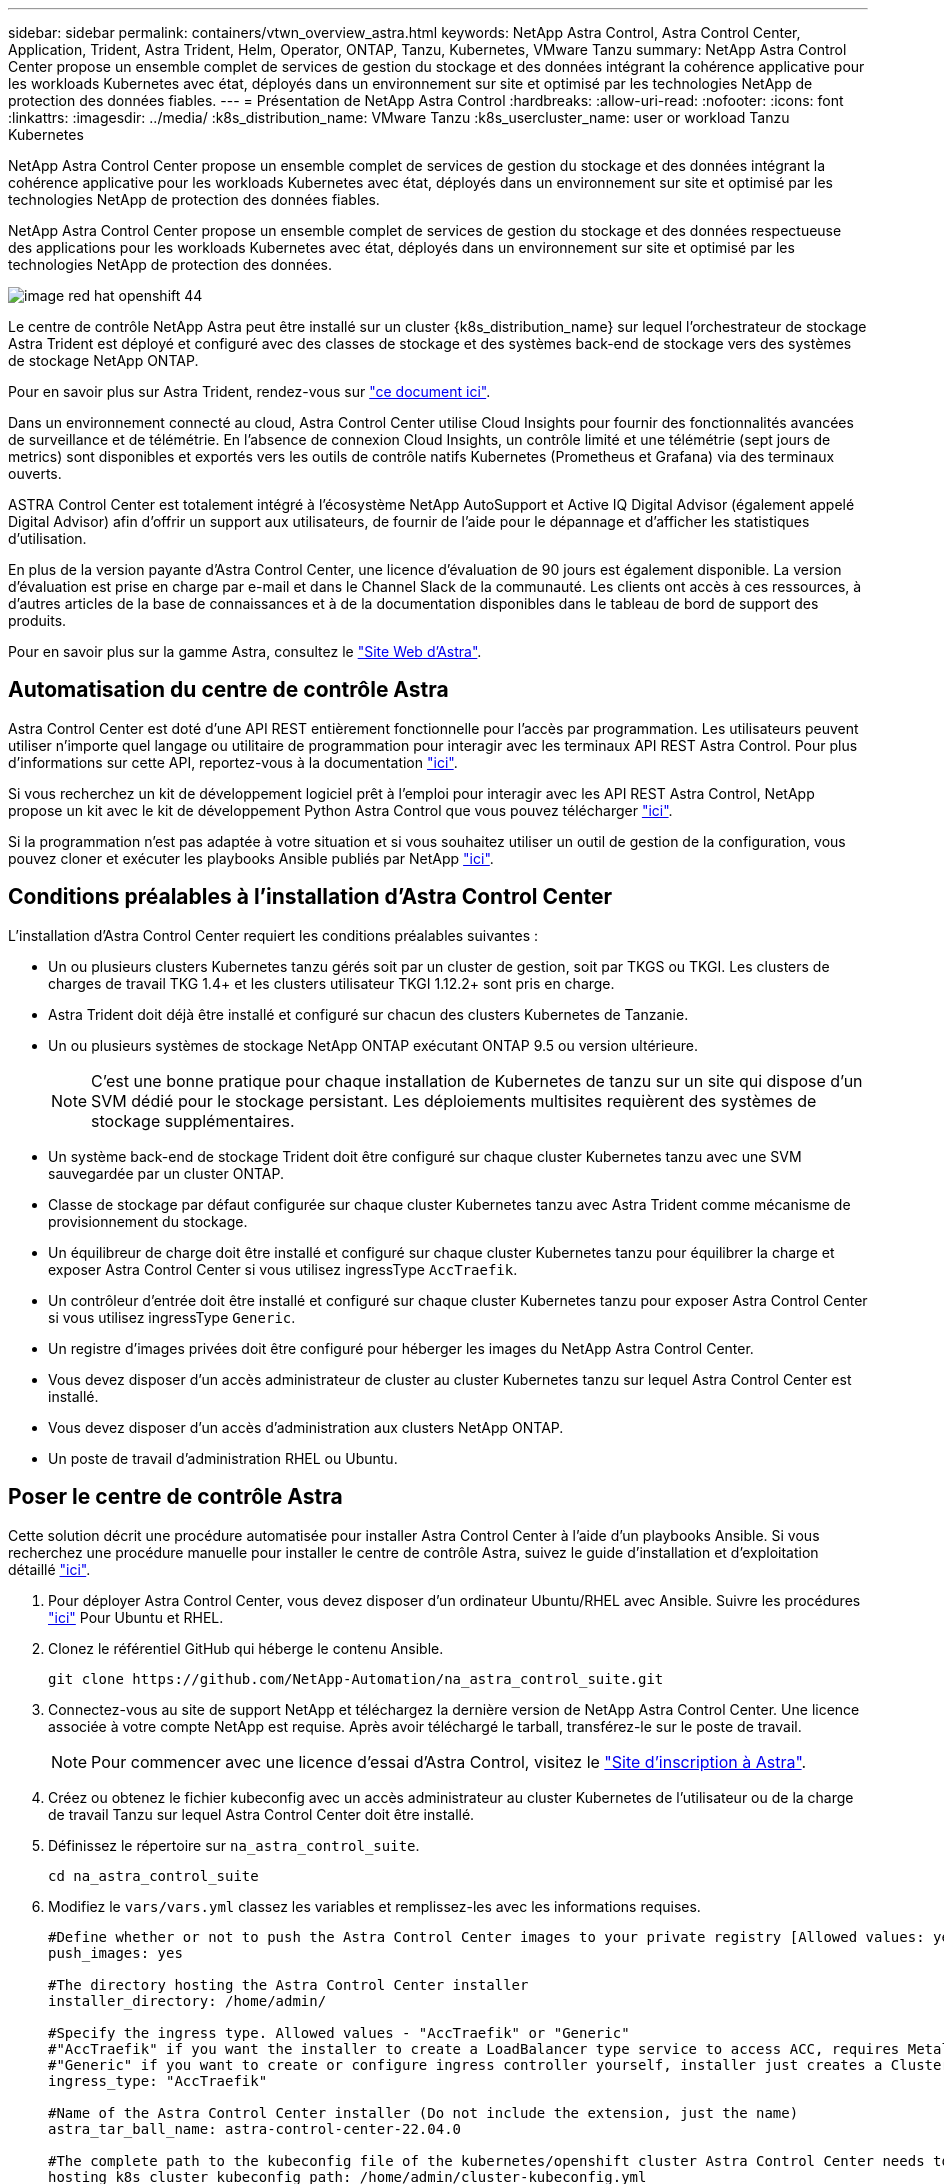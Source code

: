 ---
sidebar: sidebar 
permalink: containers/vtwn_overview_astra.html 
keywords: NetApp Astra Control, Astra Control Center, Application, Trident, Astra Trident, Helm, Operator, ONTAP, Tanzu, Kubernetes, VMware Tanzu 
summary: NetApp Astra Control Center propose un ensemble complet de services de gestion du stockage et des données intégrant la cohérence applicative pour les workloads Kubernetes avec état, déployés dans un environnement sur site et optimisé par les technologies NetApp de protection des données fiables. 
---
= Présentation de NetApp Astra Control
:hardbreaks:
:allow-uri-read: 
:nofooter: 
:icons: font
:linkattrs: 
:imagesdir: ../media/
:k8s_distribution_name: VMware Tanzu
:k8s_usercluster_name: user or workload Tanzu Kubernetes


[role="lead"]
NetApp Astra Control Center propose un ensemble complet de services de gestion du stockage et des données intégrant la cohérence applicative pour les workloads Kubernetes avec état, déployés dans un environnement sur site et optimisé par les technologies NetApp de protection des données fiables.

[role="normal"]
NetApp Astra Control Center propose un ensemble complet de services de gestion du stockage et des données respectueuse des applications pour les workloads Kubernetes avec état, déployés dans un environnement sur site et optimisé par les technologies NetApp de protection des données.

image::redhat_openshift_image44.png[image red hat openshift 44]

Le centre de contrôle NetApp Astra peut être installé sur un cluster {k8s_distribution_name} sur lequel l'orchestrateur de stockage Astra Trident est déployé et configuré avec des classes de stockage et des systèmes back-end de stockage vers des systèmes de stockage NetApp ONTAP.

Pour en savoir plus sur Astra Trident, rendez-vous sur link:dwn_overview_trident.html["ce document ici"^].

Dans un environnement connecté au cloud, Astra Control Center utilise Cloud Insights pour fournir des fonctionnalités avancées de surveillance et de télémétrie. En l'absence de connexion Cloud Insights, un contrôle limité et une télémétrie (sept jours de metrics) sont disponibles et exportés vers les outils de contrôle natifs Kubernetes (Prometheus et Grafana) via des terminaux ouverts.

ASTRA Control Center est totalement intégré à l'écosystème NetApp AutoSupport et Active IQ Digital Advisor (également appelé Digital Advisor) afin d'offrir un support aux utilisateurs, de fournir de l'aide pour le dépannage et d'afficher les statistiques d'utilisation.

En plus de la version payante d'Astra Control Center, une licence d'évaluation de 90 jours est également disponible. La version d'évaluation est prise en charge par e-mail et dans le Channel Slack de la communauté. Les clients ont accès à ces ressources, à d'autres articles de la base de connaissances et à de la documentation disponibles dans le tableau de bord de support des produits.

Pour en savoir plus sur la gamme Astra, consultez le link:https://cloud.netapp.com/astra["Site Web d'Astra"^].



== Automatisation du centre de contrôle Astra

Astra Control Center est doté d'une API REST entièrement fonctionnelle pour l'accès par programmation. Les utilisateurs peuvent utiliser n'importe quel langage ou utilitaire de programmation pour interagir avec les terminaux API REST Astra Control. Pour plus d'informations sur cette API, reportez-vous à la documentation link:https://docs.netapp.com/us-en/astra-automation/index.html["ici"^].

Si vous recherchez un kit de développement logiciel prêt à l'emploi pour interagir avec les API REST Astra Control, NetApp propose un kit avec le kit de développement Python Astra Control que vous pouvez télécharger link:https://github.com/NetApp/netapp-astra-toolkits/["ici"^].

Si la programmation n'est pas adaptée à votre situation et si vous souhaitez utiliser un outil de gestion de la configuration, vous pouvez cloner et exécuter les playbooks Ansible publiés par NetApp link:https://github.com/NetApp-Automation/na_astra_control_suite["ici"^].



== Conditions préalables à l'installation d'Astra Control Center

L'installation d'Astra Control Center requiert les conditions préalables suivantes :

* Un ou plusieurs clusters Kubernetes tanzu gérés soit par un cluster de gestion, soit par TKGS ou TKGI. Les clusters de charges de travail TKG 1.4+ et les clusters utilisateur TKGI 1.12.2+ sont pris en charge.
* Astra Trident doit déjà être installé et configuré sur chacun des clusters Kubernetes de Tanzanie.
* Un ou plusieurs systèmes de stockage NetApp ONTAP exécutant ONTAP 9.5 ou version ultérieure.
+

NOTE: C'est une bonne pratique pour chaque installation de Kubernetes de tanzu sur un site qui dispose d'un SVM dédié pour le stockage persistant. Les déploiements multisites requièrent des systèmes de stockage supplémentaires.

* Un système back-end de stockage Trident doit être configuré sur chaque cluster Kubernetes tanzu avec une SVM sauvegardée par un cluster ONTAP.
* Classe de stockage par défaut configurée sur chaque cluster Kubernetes tanzu avec Astra Trident comme mécanisme de provisionnement du stockage.
* Un équilibreur de charge doit être installé et configuré sur chaque cluster Kubernetes tanzu pour équilibrer la charge et exposer Astra Control Center si vous utilisez ingressType `AccTraefik`.
* Un contrôleur d'entrée doit être installé et configuré sur chaque cluster Kubernetes tanzu pour exposer Astra Control Center si vous utilisez ingressType `Generic`.
* Un registre d'images privées doit être configuré pour héberger les images du NetApp Astra Control Center.
* Vous devez disposer d'un accès administrateur de cluster au cluster Kubernetes tanzu sur lequel Astra Control Center est installé.
* Vous devez disposer d'un accès d'administration aux clusters NetApp ONTAP.
* Un poste de travail d'administration RHEL ou Ubuntu.




== Poser le centre de contrôle Astra

Cette solution décrit une procédure automatisée pour installer Astra Control Center à l'aide d'un playbooks Ansible. Si vous recherchez une procédure manuelle pour installer le centre de contrôle Astra, suivez le guide d'installation et d'exploitation détaillé link:https://docs.netapp.com/us-en/astra-control-center/index.html["ici"^].

. Pour déployer Astra Control Center, vous devez disposer d'un ordinateur Ubuntu/RHEL avec Ansible. Suivre les procédures link:../automation/getting-started.html["ici"] Pour Ubuntu et RHEL.
. Clonez le référentiel GitHub qui héberge le contenu Ansible.
+
[source, cli]
----
git clone https://github.com/NetApp-Automation/na_astra_control_suite.git
----
. Connectez-vous au site de support NetApp et téléchargez la dernière version de NetApp Astra Control Center. Une licence associée à votre compte NetApp est requise. Après avoir téléchargé le tarball, transférez-le sur le poste de travail.
+

NOTE: Pour commencer avec une licence d'essai d'Astra Control, visitez le https://cloud.netapp.com/astra-register["Site d'inscription à Astra"^].

. Créez ou obtenez le fichier kubeconfig avec un accès administrateur au cluster Kubernetes de l'utilisateur ou de la charge de travail Tanzu sur lequel Astra Control Center doit être installé.
. Définissez le répertoire sur `na_astra_control_suite`.
+
[source, cli]
----
cd na_astra_control_suite
----
. Modifiez le `vars/vars.yml` classez les variables et remplissez-les avec les informations requises.
+
[source, cli]
----
#Define whether or not to push the Astra Control Center images to your private registry [Allowed values: yes, no]
push_images: yes

#The directory hosting the Astra Control Center installer
installer_directory: /home/admin/

#Specify the ingress type. Allowed values - "AccTraefik" or "Generic"
#"AccTraefik" if you want the installer to create a LoadBalancer type service to access ACC, requires MetalLB or similar.
#"Generic" if you want to create or configure ingress controller yourself, installer just creates a ClusterIP service for traefik.
ingress_type: "AccTraefik"

#Name of the Astra Control Center installer (Do not include the extension, just the name)
astra_tar_ball_name: astra-control-center-22.04.0

#The complete path to the kubeconfig file of the kubernetes/openshift cluster Astra Control Center needs to be installed to.
hosting_k8s_cluster_kubeconfig_path: /home/admin/cluster-kubeconfig.yml

#Namespace in which Astra Control Center is to be installed
astra_namespace: netapp-astra-cc

#Astra Control Center Resources Scaler. Leave it blank if you want to accept the Default setting.
astra_resources_scaler: Default

#Storageclass to be used for Astra Control Center PVCs, it must be created before running the playbook [Leave it blank if you want the PVCs to use default storageclass]
astra_trident_storageclass: basic

#Reclaim Policy for Astra Control Center Persistent Volumes [Allowed values: Retain, Delete]
storageclass_reclaim_policy: Retain

#Private Registry Details
astra_registry_name: "docker.io"

#Whether the private registry requires credentials [Allowed values: yes, no]
require_reg_creds: yes

#If require_reg_creds is yes, then define the container image registry credentials
#Usually, the registry namespace and usernames are same for individual users
astra_registry_namespace: "registry-user"
astra_registry_username: "registry-user"
astra_registry_password: "password"

#Kuberenets/OpenShift secret name for Astra Control Center
#This name will be assigned to the K8s secret created by the playbook
astra_registry_secret_name: "astra-registry-credentials"

#Astra Control Center FQDN
acc_fqdn_address: astra-control-center.cie.netapp.com

#Name of the Astra Control Center instance
acc_account_name: ACC Account Name

#Administrator details for Astra Control Center
admin_email_address: admin@example.com
admin_first_name: Admin
admin_last_name: Admin
----
. Utilisez le PlayBook pour déployer le centre de contrôle Astra. Le PlayBook requiert des privilèges root pour certaines configurations.
+
Exécutez la commande suivante pour exécuter le PlayBook si l'utilisateur exécutant le PlayBook est root ou a configuré un sudo sans mot de passe.

+
[source, cli]
----
ansible-playbook install_acc_playbook.yml
----
+
Si l'accès sudo basé sur un mot de passe est configuré, exécutez la commande suivante pour exécuter le PlayBook, puis saisissez le mot de passe sudo.

+
[source, cli]
----
ansible-playbook install_acc_playbook.yml -K
----




=== Après l'installation

. L'installation peut prendre plusieurs minutes. Vérifier que tous les pods et services dans le `netapp-astra-cc` les espaces de noms sont opérationnels.
+
[listing]
----
[netapp-user@rhel7 ~]$ kubectl get all -n netapp-astra-cc
----
. Vérifier le `acc-operator-controller-manager` journaux pour vérifier que l'installation est terminée.
+
[listing]
----
[netapp-user@rhel7 ~]$ kubectl logs deploy/acc-operator-controller-manager -n netapp-acc-operator -c manager -f
----
+

NOTE: Le message suivant indique que le centre de contrôle Astra a été installé avec succès.

+
[listing]
----
{"level":"info","ts":1624054318.029971,"logger":"controllers.AstraControlCenter","msg":"Successfully Reconciled AstraControlCenter in [seconds]s","AstraControlCenter":"netapp-astra-cc/astra","ae.Version":"[22.04.0]"}
----
. Le nom d'utilisateur pour la connexion à Astra Control Center est l'adresse électronique de l'administrateur fournie dans le fichier CRD et le mot de passe est une chaîne `ACC-` Joint à l'UUID du centre de contrôle Astra. Exécutez la commande suivante :
+
[listing]
----
[netapp-user@rhel7 ~]$ oc get astracontrolcenters -n netapp-astra-cc
NAME    UUID
astra   345c55a5-bf2e-21f0-84b8-b6f2bce5e95f
----
+

NOTE: Dans cet exemple, le mot de passe est `ACC-345c55a5-bf2e-21f0-84b8-b6f2bce5e95f`.

. Obtenez l'IP de l'équilibreur de charge du service traefik si ingressType est AccTraefik.
+
[listing]
----
[netapp-user@rhel7 ~]$ oc get svc -n netapp-astra-cc | egrep 'EXTERNAL|traefik'

NAME                                       TYPE           CLUSTER-IP       EXTERNAL-IP     PORT(S)                                                                   AGE
traefik                                    LoadBalancer   172.30.99.142    10.61.186.181   80:30343/TCP,443:30060/TCP                                                16m
----
. Ajoutez une entrée dans le serveur DNS pointant le FQDN fourni dans le fichier CRD Astra Control Center vers le `EXTERNAL-IP` du service de trafik.
+
image::redhat_openshift_image122.jpg[Ajouter une entrée DNS pour l'interface utilisateur graphique ACC]

. Connectez-vous à l'interface graphique d'Astra Control Center en parcourant son FQDN.
+
image::redhat_openshift_image87.jpg[Connexion au centre de contrôle Astra]

. Lorsque vous vous connectez à l'interface graphique d'Astra Control Center pour la première fois à l'aide de l'adresse e-mail d'administration fournie dans CRD, vous devez modifier le mot de passe.
+
image::redhat_openshift_image88.jpg[Modification obligatoire du mot de passe du centre de contrôle Astra]

. Si vous souhaitez ajouter un utilisateur au Centre de contrôle Astra, accédez à compte > utilisateurs, cliquez sur Ajouter, entrez les détails de l'utilisateur et cliquez sur Ajouter.
+
image::redhat_openshift_image89.jpg[Créer un utilisateur avec Astra Control Center]

. Astra Control Center requiert une licence pour toutes ses fonctionnalités. Pour ajouter une licence, accédez à compte > Licence, cliquez sur Ajouter une licence et téléchargez le fichier de licence.
+
image::redhat_openshift_image90.jpg[Astra Control Center ajoute une licence]

+

NOTE: En cas de problème avec l'installation ou la configuration de NetApp Astra Control Center, la base de connaissances des problèmes connus est disponible https://kb.netapp.com/Advice_and_Troubleshooting/Cloud_Services/Astra["ici"^].


